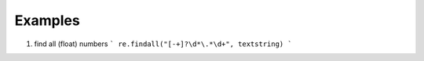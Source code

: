 Examples
========

1. find all (float) numbers
   ```
   re.findall("[-+]?\d*\.*\d+", textstring)
   ```
